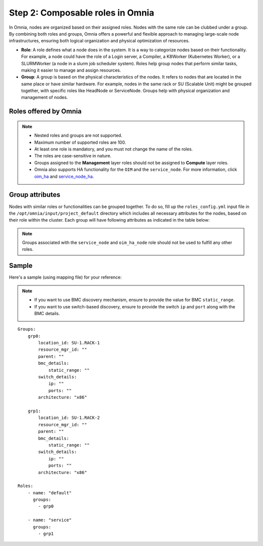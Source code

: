 Step 2: Composable roles in Omnia
==================================

In Omnia, nodes are organized based on their assigned roles. Nodes with the same role can be clubbed under a group. By combining both roles and groups, Omnia offers a powerful and flexible approach to managing large-scale node infrastructures, ensuring both logical organization and physical optimization of resources.

* **Role**: A role defines what a node does in the system. It is a way to categorize nodes based on their functionality. For example, a node could have the role of a Login server, a Compiler, a K8Worker (Kubernetes Worker), or a SLURMWorker (a node in a slurm job scheduler system). Roles help group nodes that perform similar tasks, making it easier to manage and assign resources.

* **Group**: A group is based on the physical characteristics of the nodes. It refers to nodes that are located in the same place or have similar hardware. For example, nodes in the same rack or SU (Scalable Unit) might be grouped together, with specific roles like HeadNode or ServiceNode. Groups help with physical organization and management of nodes.

Roles offered by Omnia
-------------------------

.. note:: 
    
    * Nested roles and groups are not supported.
    * Maximum number of supported roles are 100.
    * At least one role is mandatory, and you must not change the name of the roles.
    * The roles are case-sensitive in nature.
    * Groups assigned to the **Management** layer roles should not be assigned to **Compute** layer roles.
    * Omnia also supports HA functionality for the ``OIM`` and the ``service_node``. For more information, click `oim_ha <oim_ha.html>`_ and `service_node_ha <service_node_ha.html>`_.

.. csv-table:: Types of Roles
   :file: ../../Tables/omnia_roles.csv
   :header-rows: 1
   :keepspace:

Group attributes
----------------

Nodes with similar roles or functionalities can be grouped together. To do so, fill up the ``roles_config.yml`` input file in the ``/opt/omnia/input/project_default`` directory which includes all necessary attributes for the nodes, based on their role within the cluster. Each group will have following attributes as indicated in the table below:

.. note:: Groups associated with the ``service_node`` and ``oim_ha_node`` role should not be used to fulfill any other roles.

.. csv-table:: Group attributes
   :file: ../../Tables/group_attributes.csv
   :header-rows: 1
   :keepspace:
   
Sample
-------

Here's a sample (using mapping file) for your reference:

.. note:: 
    
    * If you want to use BMC discovery mechanism, ensure to provide the value for BMC ``static_range``.
    * If you want to use switch-based discovery, ensure to provide the switch ``ip`` and ``port`` along with the BMC details.


::
    
    Groups:
        grp0:
            location_id: SU-1.RACK-1
            resource_mgr_id: ""
            parent: ""
            bmc_details:
                static_range: ""
            switch_details:
                ip: ""
                ports: ""
            architecture: "x86"

        grp1:
            location_id: SU-1.RACK-2
            resource_mgr_id: ""
            parent: ""
            bmc_details:
                static_range: ""
            switch_details:
                ip: ""
                ports: ""
            architecture: "x86"

    Roles:
        - name: "default"
          groups:
            - grp0

        - name: "service"
          groups:
            - grp1


